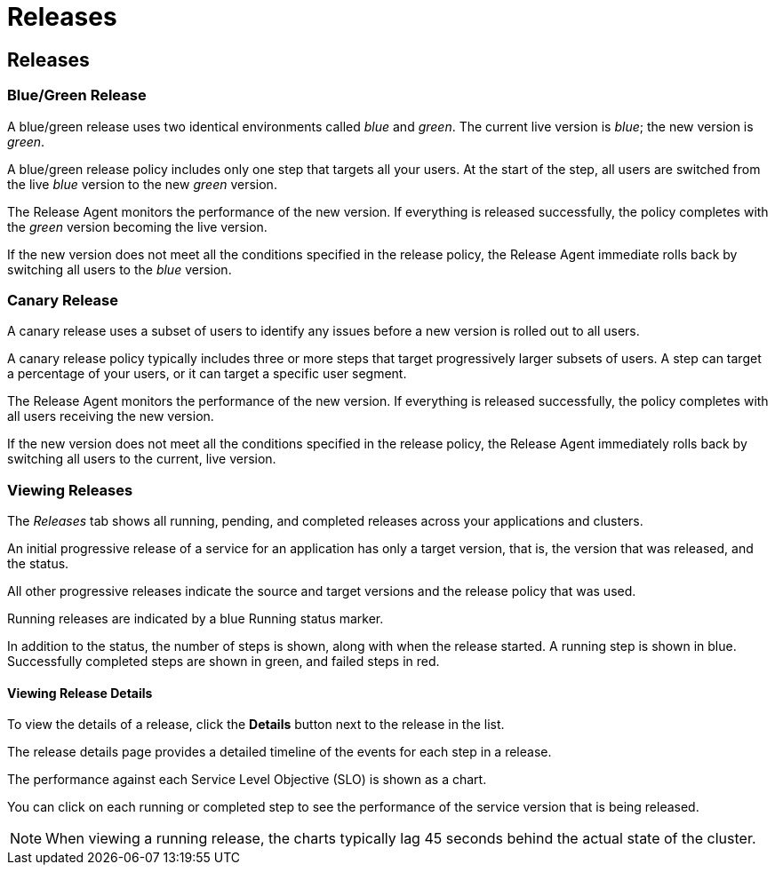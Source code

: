 = Releases
:page-layout: classic-docs
:page-liquid:
:icons: font
:toc: macro

== Releases

=== Blue/Green Release

A blue/green release uses two identical environments called _blue_ and _green_. The current live version is _blue_; the new version is _green_.

A blue/green release policy includes only one step that targets all your users. At the start of the step, all users are switched from the live _blue_ version to the new _green_ version.

The Release Agent monitors the performance of the new version. If everything is released successfully, the policy completes with the _green_ version becoming the live version.

If the new version does not meet all the conditions specified in the release policy, the Release Agent immediate rolls back by switching all users to the _blue_ version.

=== Canary Release

A canary release uses a subset of users to identify any issues before a new version is rolled out to all users.

A canary release policy typically includes three or more steps that  target progressively larger subsets of users. A step can target a percentage of your users, or it can target a specific user segment.

The Release Agent monitors the performance of the new version. If everything is released successfully, the policy completes with all users receiving the new version.

If the new version does not meet all the conditions specified in the release policy, the Release Agent immediately rolls back by switching all users to the current, live version.

=== Viewing Releases

The _Releases_ tab shows all running, pending, and completed releases across your applications and clusters.

// screenshot

An initial progressive release of a service for an application has only a target version, that is, the version that was released, and the status. 

All other progressive releases indicate the source and target versions and the release policy that was used. 

// screenshot

Running releases are indicated by a blue Running status marker.

In addition to the status, the number of steps is shown, along with when the release started. A running step is shown in blue. Successfully completed steps are shown in green, and failed steps in red.

==== Viewing Release Details

To view the details of a release, click the *Details* button next to the release in the list.

// screenshot

The release details page provides a detailed timeline of the events for each step in a release.

The performance against each Service Level Objective (SLO) is shown as a chart.

You can click on each running or completed step to see the performance of the service version that is being released.

// screenshot

NOTE: When viewing a running release, the charts typically lag 45 seconds behind the actual state of the cluster.